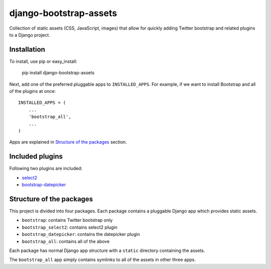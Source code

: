 =======================
django-bootstrap-assets
=======================

Collection of static assets (CSS, JavaScript, images) that allow for quickly
adding Twitter bootstrap and related plugins to a Django project.

Installation
============

To install, use pip or easy_install:

    pip install django-bootstrap-assets

Next, add one of the preferred pluggable apps to ``INSTALLED_APPS``. For
example, if we want to install Bootstrap and all of the plugins at once::

    INSTALLED_APPS = (
        ...
        'bootstrap_all',
        ...
    )

Apps are explained in `Structure of the packages`_ section. 

Included plugins
================

Following two plugins are included:

+ select2_
+ bootstrap-datepicker_

Structure of the packages
=========================

This project is divided into four packages. Each package contains a pluggable
Django app which provides static assets.

+ ``bootstrap``: contains Twitter bootstrap only
+ ``bootstrap_select2``: contains select2 plugin
+ ``bootstrap_datepicker``: contains the datepicker plugin
+ ``bootstrap_all``: contains all of the above

Each package has normal Django app structure with a ``static`` directory
containing the assets.

The ``bootstrap_all`` app simply contains symlinks to all of the assets in
other three apps.

.. _select2: http://ivaynberg.github.com/select2/
.. _bootstrap-datepicker: http://www.eyecon.ro/bootstrap-datepicker/
